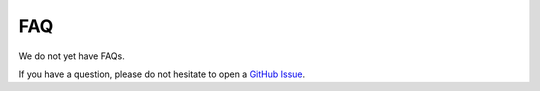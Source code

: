 FAQ
###

We do not yet have FAQs.

If you have a question, please do not hesitate to open a `GitHub Issue <https://github.com/ethz-asl/wavemap/issues>`_.
